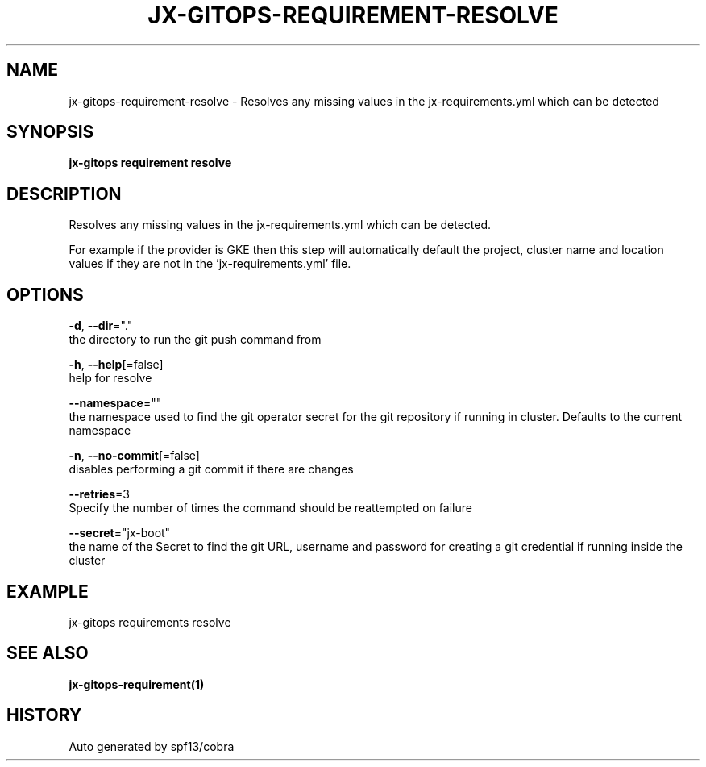 .TH "JX-GITOPS\-REQUIREMENT\-RESOLVE" "1" "" "Auto generated by spf13/cobra" "" 
.nh
.ad l


.SH NAME
.PP
jx\-gitops\-requirement\-resolve \- Resolves any missing values in the jx\-requirements.yml which can be detected


.SH SYNOPSIS
.PP
\fBjx\-gitops requirement resolve\fP


.SH DESCRIPTION
.PP
Resolves any missing values in the jx\-requirements.yml which can be detected.

.PP
For example if the provider is GKE then this step will automatically default the project, cluster name and location values if they are not in the 'jx\-requirements.yml' file.


.SH OPTIONS
.PP
\fB\-d\fP, \fB\-\-dir\fP="."
    the directory to run the git push command from

.PP
\fB\-h\fP, \fB\-\-help\fP[=false]
    help for resolve

.PP
\fB\-\-namespace\fP=""
    the namespace used to find the git operator secret for the git repository if running in cluster. Defaults to the current namespace

.PP
\fB\-n\fP, \fB\-\-no\-commit\fP[=false]
    disables performing a git commit if there are changes

.PP
\fB\-\-retries\fP=3
    Specify the number of times the command should be reattempted on failure

.PP
\fB\-\-secret\fP="jx\-boot"
    the name of the Secret to find the git URL, username and password for creating a git credential if running inside the cluster


.SH EXAMPLE
.PP
jx\-gitops requirements resolve


.SH SEE ALSO
.PP
\fBjx\-gitops\-requirement(1)\fP


.SH HISTORY
.PP
Auto generated by spf13/cobra
